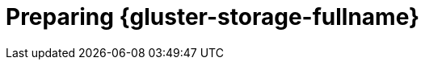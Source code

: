 :_content-type: CONCEPT
[id='Preparing_Red_Hat_Gluster_Storage_{context}']
= Preparing {gluster-storage-fullname}

ifdef::ovirt-doc[]
For information on setting up and configuring {gluster-storage-fullname}, see the link:https://docs.gluster.org/en/latest/Install-Guide/Overview/[_{gluster-storage-fullname} Installation Guide_].
endif::[]

ifdef::rhv-doc[]
For information on setting up and configuring {gluster-storage-fullname}, see the link:{URL_gluster_docs}3.5/html/installation_guide/[_{gluster-storage-fullname} Installation Guide_].

For the {gluster-storage-fullname} versions that are supported with {virt-product-fullname}, see link:https://access.redhat.com/articles/2356261[].
endif::[]
